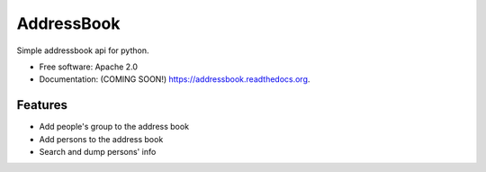 ===============================
AddressBook
===============================

.. image:: https://img.shields.io/travis/BhattiMarry/addressbook.svg
        :target: https://travis-ci.org/BhattiMarry/addressbook

.. image:: https://img.shields.io/pypi/v/addressbook.svg
        :target: https://pypi.python.org/pypi/addressbook


Simple addressbook api for python.

* Free software: Apache 2.0
* Documentation: (COMING SOON!) https://addressbook.readthedocs.org.

Features
--------

* Add people's group to the address book
* Add persons to the address book
* Search and dump persons' info
